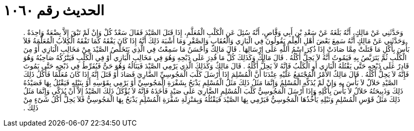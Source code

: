 
= الحديث رقم ١٠٦٠

[quote.hadith]
وَحَدَّثَنِي عَنْ مَالِكٍ، أَنَّهُ بَلَغَهُ عَنْ سَعْدِ بْنِ أَبِي وَقَّاصٍ، أَنَّهُ سُئِلَ عَنِ الْكَلْبِ الْمُعَلَّمِ، إِذَا قَتَلَ الصَّيْدَ فَقَالَ سَعْدٌ كُلْ وَإِنْ لَمْ تَبْقَ إِلاَّ بِضْعَةٌ وَاحِدَةٌ ‏.‏ وَحَدَّثَنِي عَنْ مَالِكٍ أَنَّهُ سَمِعَ بَعْضَ أَهْلِ الْعِلْمِ يَقُولُونَ فِي الْبَازِي وَالْعُقَابِ وَالصَّقْرِ وَمَا أَشْبَهَ ذَلِكَ أَنَّهُ إِذَا كَانَ يَفْقَهُ كَمَا تَفْقَهُ الْكِلاَبُ الْمُعَلَّمَةُ فَلاَ بَأْسَ بِأَكْلِ مَا قَتَلَتْ مِمَّا صَادَتْ إِذَا ذُكِرَ اسْمُ اللَّهِ عَلَى إِرْسَالِهَا ‏.‏ قَالَ مَالِكٌ وَأَحْسَنُ مَا سَمِعْتُ فِي الَّذِي يَتَخَلَّصُ الصَّيْدَ مِنْ مَخَالِبِ الْبَازِي أَوْ مِنَ الْكَلْبِ ثُمَّ يَتَرَبَّصُ بِهِ فَيَمُوتُ أَنَّهُ لاَ يَحِلُّ أَكْلُهُ ‏.‏ قَالَ مَالِكٌ وَكَذَلِكَ كُلُّ مَا قُدِرَ عَلَى ذَبْحِهِ وَهُوَ فِي مَخَالِبِ الْبَازِي أَوْ فِي الْكَلْبِ فَيَتْرُكُهُ صَاحِبُهُ وَهُوَ قَادِرٌ عَلَى ذَبْحِهِ حَتَّى يَقْتُلَهُ الْبَازِي أَوِ الْكَلْبُ فَإِنَّهُ لاَ يَحِلُّ أَكْلُهُ ‏.‏ قَالَ مَالِكٌ وَكَذَلِكَ الَّذِي يَرْمِي الصَّيْدَ فَيَنَالُهُ وَهُوَ حَىٌّ فَيُفَرِّطُ فِي ذَبْحِهِ حَتَّى يَمُوتَ فَإِنَّهُ لاَ يَحِلُّ أَكْلُهُ ‏.‏ قَالَ مَالِكٌ الأَمْرُ الْمُجْتَمَعُ عَلَيْهِ عِنْدَنَا أَنَّ الْمُسْلِمَ إِذَا أَرْسَلَ كَلْبَ الْمَجُوسِيِّ الضَّارِيَ فَصَادَ أَوْ قَتَلَ إِنَّهُ إِذَا كَانَ مُعَلَّمًا فَأَكْلُ ذَلِكَ الصَّيْدِ حَلاَلٌ لاَ بَأْسَ بِهِ وَإِنْ لَمْ يُذَكِّهِ الْمُسْلِمُ وَإِنَّمَا مَثَلُ ذَلِكَ مَثَلُ الْمُسْلِمِ يَذْبَحُ بِشَفْرَةِ الْمَجُوسِيِّ أَوْ يَرْمِي بِقَوْسِهِ أَوْ بِنَبْلِهِ فَيَقْتُلُ بِهَا فَصَيْدُهُ ذَلِكَ وَذَبِيحَتُهُ حَلاَلٌ لاَ بَأْسَ بِأَكْلِهِ وَإِذَا أَرْسَلَ الْمَجُوسِيُّ كَلْبَ الْمُسْلِمِ الضَّارِيَ عَلَى صَيْدٍ فَأَخَذَهُ فَإِنَّهُ لاَ يُؤْكَلُ ذَلِكَ الصَّيْدُ إِلاَّ أَنْ يُذَكَّى  وَإِنَّمَا مَثَلُ ذَلِكَ مَثَلُ قَوْسِ الْمُسْلِمِ وَنَبْلِهِ يَأْخُذُهَا الْمَجُوسِيُّ فَيَرْمِي بِهَا الصَّيْدَ فَيَقْتُلُهُ وَبِمَنْزِلَةِ شَفْرَةِ الْمُسْلِمِ يَذْبَحُ بِهَا الْمَجُوسِيُّ فَلاَ يَحِلُّ أَكْلُ شَىْءٍ مِنْ ذَلِكَ ‏.‏